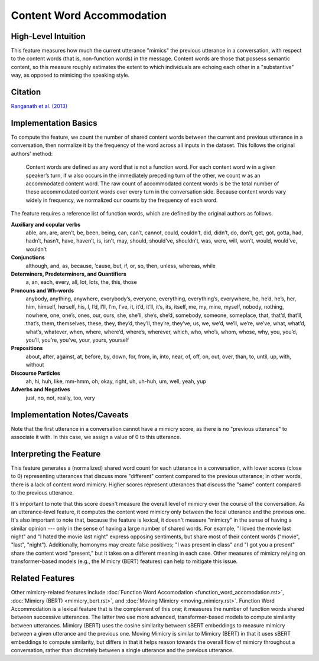 .. _content_word_accommodation:

Content Word Accommodation
============================

High-Level Intuition
*********************
This feature measures how much the current utterance "mimics" the previous utterance in a conversation, with respect to the content words (that is, non-function words) in the message. Content words are those that possess semantic content, so this measure roughly estimates the extent to which individuals are echoing each other in a "substantive" way, as opposed to mimicing the speaking style.

Citation
*********
`Ranganath et al. (2013) <https://web.stanford.edu/~jurafsky/pubs/ranganath2013.pdf>`_

Implementation Basics 
**********************
To compute the feature, we count the number of shared content words between the current and previous utterance in a conversation, then normalize it by the frequency of the word across all inputs in the dataset. This follows the original authors' method:

	Content words are defined as any word that is not a function word. For each content word w in a given speaker’s turn, if w also occurs in the immediately preceding turn of the other, we count w as an accommodated content word. The raw count of accommodated content words is be the total number of these accommodated content words over every turn in the conversation side. Because content words vary widely in frequency, we normalized our counts by the frequency of each word.

The feature requires a reference list of function words, which are defined by the original authors as follows.

**Auxiliary and copular verbs**
  able, am, are, aren’t, be, been, being, can, can’t, cannot, could, couldn’t, did, didn’t, do, don’t, get, got, gotta, had, hadn’t, hasn’t, have, haven’t, is, isn’t, may, should, should’ve, shouldn’t, was, were, will, won’t, would, would’ve, wouldn’t

**Conjunctions**
  although, and, as, because, ’cause, but, if, or, so, then, unless, whereas, while

**Determiners, Predeterminers, and Quantifiers**
  a, an, each, every, all, lot, lots, the, this, those

**Pronouns and Wh-words**
  anybody, anything, anywhere, everybody’s, everyone, everything, everything’s, everywhere, he, he’d, he’s, her, him, himself, herself, his, I, I’d, I’ll, I’m, I’ve, it, it’d, it’ll, it’s, its, itself, me, my, mine, myself, nobody, nothing, nowhere, one, one’s, ones, our, ours, she, she’ll, she’s, she’d, somebody, someone, someplace, that, that’d, that’ll, that’s, them, themselves, these, they, they’d, they’ll, they’re, they’ve, us, we, we’d, we’ll, we’re, we’ve, what, what’d, what’s, whatever, when, where, where’d, where’s, wherever, which, who, who’s, whom, whose, why, you, you’d, you’ll, you’re, you’ve, your, yours, yourself

**Prepositions**
  about, after, against, at, before, by, down, for, from, in, into, near, of, off, on, out, over, than, to, until, up, with, without

**Discourse Particles**
  ah, hi, huh, like, mm-hmm, oh, okay, right, uh, uh-huh, um, well, yeah, yup

**Adverbs and Negatives**
  just, no, not, really, too, very

Implementation Notes/Caveats 
*****************************
Note that the first utterance in a conversation cannot have a mimicry score, as there is no "previous utterance" to associate it with. In this case, we assign a value of 0 to this utterance.

Interpreting the Feature 
*************************
This feature generates a (normalized) shared word count for each utterance in a conversation, with lower scores (close to 0) representing utterances that discuss more "different" content compared to the previous utterance; in other words, there is a lack of content word mimicry. Higher scores represent utterances that discuss the "same" content compared to the previous utterance.

It's important to note that this score doesn't measure the overall level of mimicry over the course of the conversation. As an utterance-level feature, it computes the content word mimicry only between the focal utterance and the previous one. It's also important to note that, because the feature is lexical, it doesn't measure "mimicry" in the sense of having a similar opinion --- only in the sense of having a large number of shared words. For example, "I loved the movie last night" and "I hated the movie last night" express opposing sentiments, but share most of their content words ("movie", "last", "night"). Additionally, homonyms may create false positives; "I was present in class" and "I got you a present" share the content word "present," but it takes on a different meaning in each case. Other measures of mimicry relying on transformer-based models (e.g., the Mimicry (BERT) features) can help to mitigate this issue.

Related Features 
*****************
Other mimicry-related features include :doc:`Function Word Accomodation <function_word_accomodation.rst>`, :doc:`Mimicry (BERT) <mimicry_bert.rst>`, and :doc:`Moving Mimicry <moving_mimicry.rst>`. Function Word Accommodation is a lexical feature that is the complement of this one; it measures the number of function words shared between successive utterances. The latter two use more advanced, transformer-based models to compute similarity between utterances. Mimicry (BERT) uses the cosine similarity between sBERT embeddings to measure mimicry between a given utterance and the previous one. Moving Mimicry is similar to Mimicry (BERT) in that it uses sBERT embeddings to compute similarity, but differs in that it helps reason towards the overall flow of mimicry throughout a conversation, rather than discretely between a single utterance and the previous utterance.